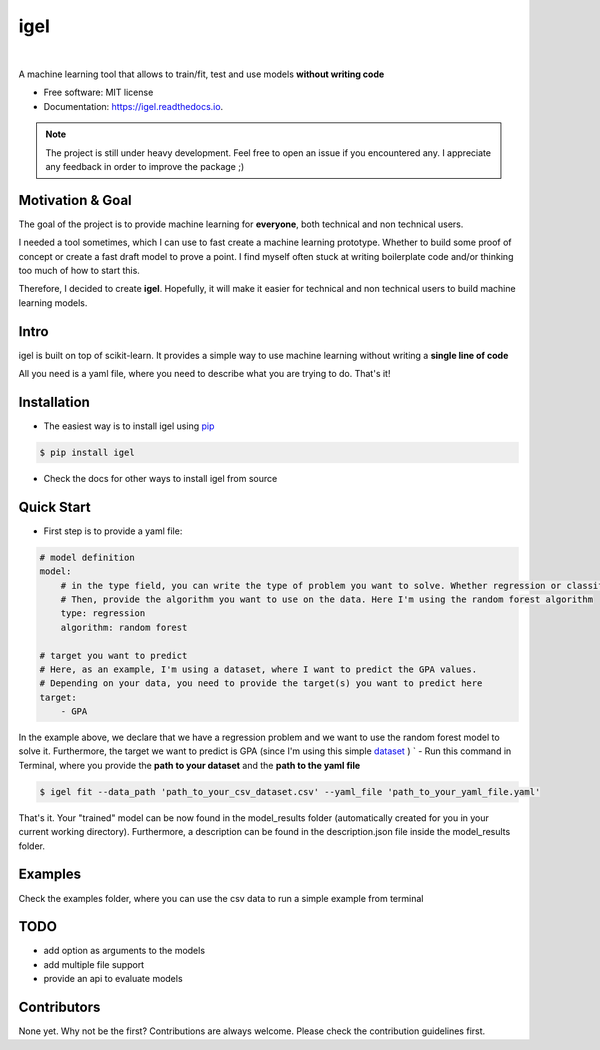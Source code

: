 ====
igel
====

.. image:: assets/cover.png
    :width: 100%
    :scale: 50%
    :align: center
    :alt: igel-icon

|


.. image:: https://img.shields.io/pypi/v/igel.svg
        :target: https://pypi.python.org/pypi/igel
.. image:: https://img.shields.io/travis/nidhaloff/igel.svg
        :target: https://travis-ci.com/nidhaloff/igel
.. image:: https://readthedocs.org/projects/igel/badge/?version=latest
        :target: https://igel.readthedocs.io/en/latest/?badge=latest
        :alt: Documentation Status
.. image:: https://img.shields.io/pypi/wheel/igel
        :alt: PyPI - Wheel
.. image:: https://img.shields.io/pypi/status/igel
        :alt: PyPI - Status
.. image:: https://pepy.tech/badge/igel
    :target: https://pepy.tech/project/igel
.. image:: https://pepy.tech/badge/igel/month
    :target: https://pepy.tech/project/igel/month



A machine learning tool that allows to train/fit, test and use models **without writing code**


* Free software: MIT license
* Documentation: https://igel.readthedocs.io.


.. note::

    The project is still under heavy development. Feel free to open an issue if you encountered any.
    I appreciate any feedback in order to improve the package ;)

Motivation & Goal
------------------

The goal of the project is to provide machine learning for **everyone**, both technical and non technical
users.

I needed a tool sometimes, which I can use to fast create a machine learning prototype. Whether to build
some proof of concept or create a fast draft model to prove a point. I find myself often stuck at writing
boilerplate code and/or thinking too much of how to start this.

Therefore, I decided to create **igel**. Hopefully, it will make it easier for technical and non technical
users to build machine learning models.

Intro
--------

igel is built on top of scikit-learn. It provides a simple way to use machine learning without writing
a **single line of code**

All you need is a yaml file, where you need to describe what you are trying to do. That's it!

Installation
-------------

- The easiest way is to install igel using `pip <https://packaging.python.org/guides/tool-recommendations/>`_

.. code-block:: console

    $ pip install igel

- Check the docs for other ways to install igel from source

Quick Start
------------

- First step is to provide a yaml file:

.. code-block:: yaml

        # model definition
        model:
            # in the type field, you can write the type of problem you want to solve. Whether regression or classification
            # Then, provide the algorithm you want to use on the data. Here I'm using the random forest algorithm
            type: regression
            algorithm: random forest

        # target you want to predict
        # Here, as an example, I'm using a dataset, where I want to predict the GPA values.
        # Depending on your data, you need to provide the target(s) you want to predict here
        target:
            - GPA

In the example above, we declare that we have a regression
problem and we want to use the random forest model
to solve it. Furthermore, the target we want to
predict is GPA (since I'm using this simple `dataset <https://www.kaggle.com/luddarell/101-simple-linear-regressioncsv>`_ )
`
- Run this command in Terminal, where you provide the **path to your dataset** and the **path to the yaml file**

.. code-block:: console

    $ igel fit --data_path 'path_to_your_csv_dataset.csv' --yaml_file 'path_to_your_yaml_file.yaml'


That's it. Your "trained" model can be now found in the model_results folder
(automatically created for you in your current working directory).
Furthermore, a description can be found in the description.json file inside the model_results folder.

Examples
----------
Check the examples folder, where you can use the csv data to run a simple example from terminal

TODO
-----
- add option as arguments to the models
- add multiple file support
- provide an api to evaluate models

Contributors
------------

None yet. Why not be the first?
Contributions are always welcome. Please check the contribution guidelines first.

